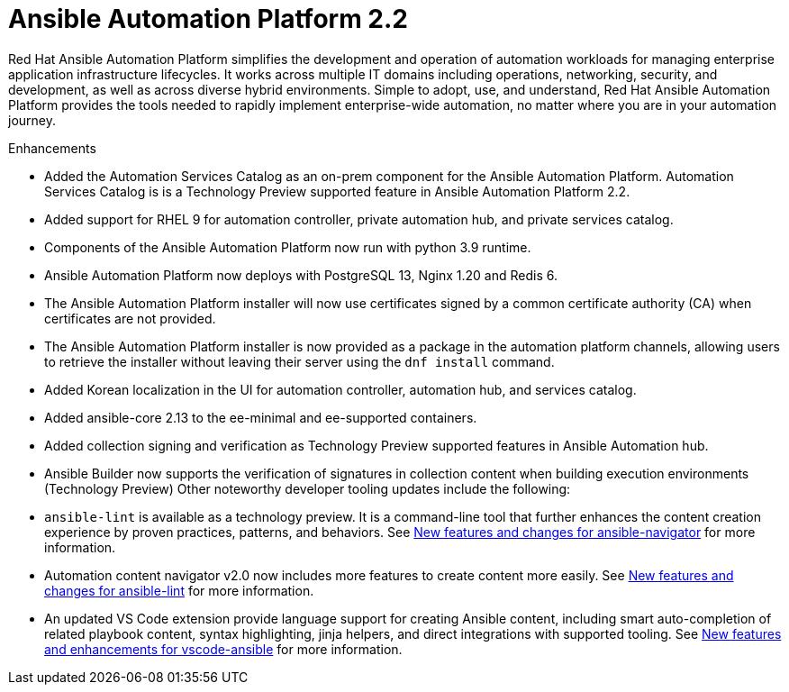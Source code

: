 [[aap-2.2-intro]]
= Ansible Automation Platform 2.2

Red Hat Ansible Automation Platform simplifies the development and operation of automation workloads for managing enterprise application infrastructure lifecycles. It works across multiple IT domains including operations, networking, security, and development, as well as across diverse hybrid environments. Simple to adopt, use, and understand, Red Hat Ansible Automation Platform provides the tools needed to rapidly implement enterprise-wide automation, no matter where you are in your automation journey.

.Enhancements

* Added the Automation Services Catalog as an on-prem component for the Ansible Automation Platform. Automation Services Catalog is is a Technology Preview supported feature in Ansible Automation Platform 2.2.
* Added support for RHEL 9 for automation controller, private automation hub, and private services catalog.
* Components of the Ansible Automation Platform now run with python 3.9 runtime.
* Ansible Automation Platform now deploys with PostgreSQL 13, Nginx 1.20 and Redis 6.
* The Ansible Automation Platform installer will now use certificates signed by a common certificate authority (CA) when certificates are not provided.
* The Ansible Automation Platform installer is now provided as a package in the automation platform channels, allowing users to retrieve the installer without leaving their server using the `dnf install` command.
* Added Korean localization in the UI for automation controller, automation hub, and services catalog.
* Added ansible-core 2.13 to the ee-minimal and ee-supported containers.
* Added collection signing and verification as Technology Preview supported features in Ansible Automation hub.
* Ansible Builder now supports the verification of signatures in collection content when building execution environments (Technology Preview)
Other noteworthy developer tooling updates include the following:

* `ansible-lint` is available as a technology preview. It is a command-line tool that further enhances the content creation experience by proven practices, patterns, and behaviors. See link:https://github.com/ansible/ansible-navigator/releases/tag/v2.0.0[New features and changes for ansible-navigator] for more information.
* Automation content navigator v2.0 now includes more features to create content more easily. See link:https://github.com/ansible/ansible-lint/releases/tag/v6.0.0[New features and changes for ansible-lint] for more information.
* An updated VS Code extension provide language support for creating Ansible content, including smart auto-completion of related playbook content, syntax highlighting, jinja helpers, and direct integrations with supported tooling. See link:https://github.com/ansible/vscode-ansible/blob/main/CHANGELOG.md[New features and enhancements for vscode-ansible] for more information.
